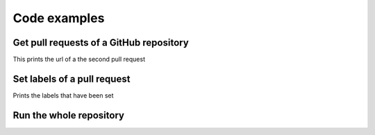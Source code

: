 Code examples
=============


.. testsetup::

   import os
   username = os.environ.get('GH_USER')
   token = os.environ.get('GH_TOKEN')
   labels_config_path = '../config/labels.example.cfg'


Get pull requests of a GitHub repository
----------------------------------------

.. testcode::

   from filabel.logic import GitHub
   github = GitHub(token)
   repo = 'filabel-testrepo1'
   pr = github.pull_requests(username, repo)
   print(pr[1]['url'])

This prints the url of a the second pull request 


.. testoutput::

   https://api.github.com/repos/skvaryk/filabel-testrepo1/pulls/1


Set labels of a pull request
----------------------------

.. testcode::

   from filabel.logic import GitHub
   github = GitHub(token)
   repo = 'filabel-testrepo1'
   pr_number = 1
   set_labels = github.reset_labels(username, repo, pr_number, ['new label'])
   print(set_labels[0]['name'])

Prints the labels that have been set

.. testoutput::

   new label


Run the whole repository
------------------------

.. testcode::

   from filabel.logic import Filabel
   import configparser
   cfg_labels = configparser.ConfigParser()
   with open(labels_config_path, 'r') as f:
       cfg_labels.read_file(f) 
       filabel = Filabel(token, cfg_labels['labels'])
       repo = 'filabel-testrepo1'
       report = filabel.run_repo(username + "/" + repo)
       print(report.ok)

.. testoutput::
   :hide:

   True


